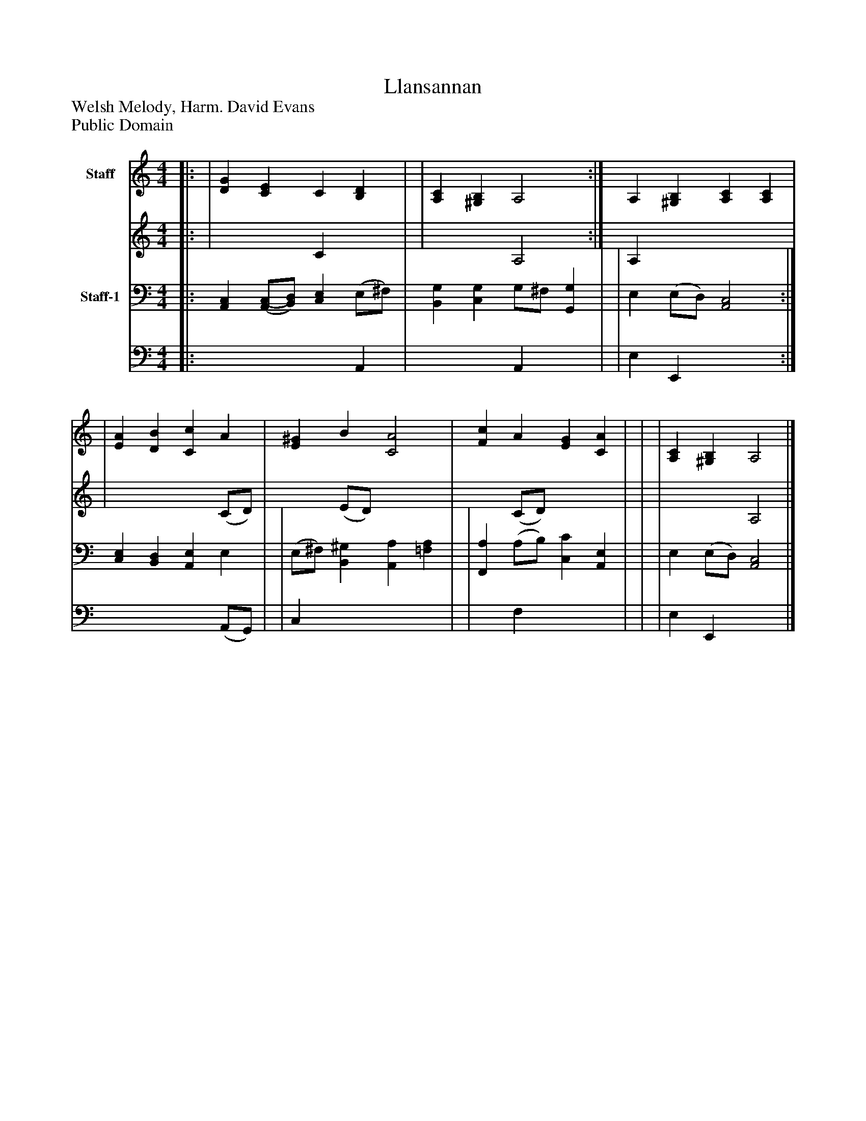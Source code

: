 %%abc-creator mxml2abc 1.4
%%abc-version 2.0
%%continueall true
%%titletrim true
%%titleformat A-1 T C1, Z-1, S-1
X: 0
T: Llansannan
Z: Welsh Melody, Harm. David Evans
Z: Public Domain
L: 1/4
M: 4/4
V: P1_1 name="Staff"
V: P1_2
%%MIDI program 1 52
V: P2_1 name="Staff-1"
V: P2_2
%%MIDI program 2 52
K: C
% Extracting voice 1 from part P1
[V: P1_1] [|: | [DG] [CE] C [B,D] | | [A,C] [^G,B,] A,2 :|] A, [^G,B,] [A,C] [A,C] | | [EA] [DB] [Cc] A | [E^G] B [C2A2] | [Fc] A [EG] [CA] | | | [A,C] [^G,B,] A,2|]
% Extracting voice 2 from part P1
[V: P1_2] [|: | x2  C x1  | | x2  A,2 :|] A, x3  | | x3  (C/D/) | x1  (E/D/) x2  | x1  (C/D/) x2  | | | x2  A,2|]
% Extracting voice 1 from part P2
[V: P2_1] [|: [A,,C,] [(A,,/(C,/][B,,/)D,/)] [C,E,] (E,/^F,/) | [B,,G,] [C,G,] G,/^F,/ [G,,G,] | | E, (E,/D,/) [A,,2C,2] :|] [C,E,] [B,,D,] [A,,E,] E, | | (E,/^F,/) [B,,^G,] [A,,A,] [=F,A,] | | [F,,A,] (A,/B,/) [C,C] [A,,E,] | | | E, (E,/D,/) [A,,2C,2]|]
% Extracting voice 2 from part P2
[V: P2_2] [|: x3  A,, | x2  A,, x1  | | E, E,, x2  :|] x3  (A,,/G,,/) | | C, x3  | | x1  F, x2  | | | E, E,, x2 |]

